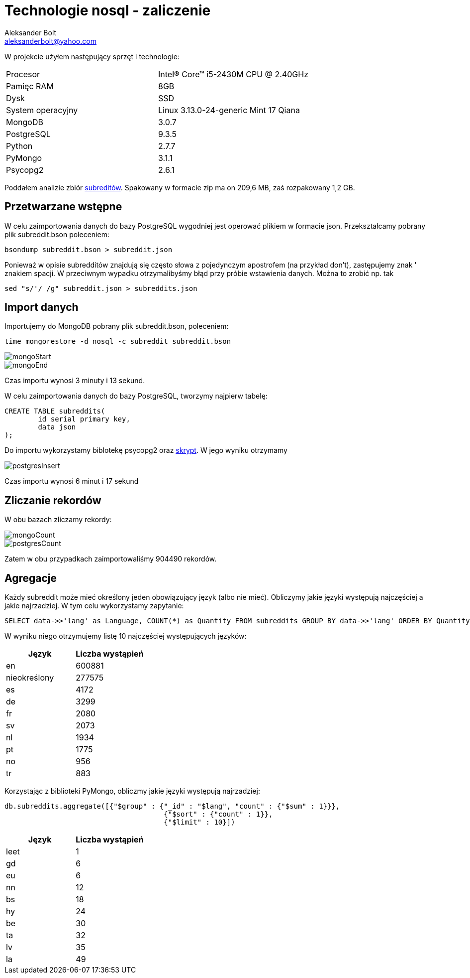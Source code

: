 = Technologie nosql - zaliczenie
Aleksander Bolt <aleksanderbolt@yahoo.com>
:icons: font

W projekcie użyłem następujący sprzęt i technologie:

[format="csv"]
|===
Procesor, Intel(R) Core(TM) i5-2430M CPU @ 2.40GHz
Pamięc RAM, 8GB
Dysk, SSD
System operacyjny, Linux 3.13.0-24-generic Mint 17 Qiana
MongoDB, 3.0.7
PostgreSQL, 9.3.5
Python, 2.7.7
PyMongo, 3.1.1
Psycopg2, 2.6.1
|===

Poddałem analizie zbiór https://dl.dropboxusercontent.com/u/15056258/mongodb/reddit.zip[subreditów]. Spakowany w formacie zip ma on 209,6 MB, zaś rozpakowany 1,2 GB.

== Przetwarzane wstępne

W celu zaimportowania danych do bazy PostgreSQL wygodniej jest operować plikiem w formacie json. Przekształcamy pobrany plik subreddit.bson poleceniem:

[source]
bsondump subreddit.bson > subreddit.json

Ponieważ w opisie subredditów znajdują się często słowa z pojedynczym apostrofem (na przykład don't), zastępujemy znak ' znakiem spacji. W przeciwnym wypadku otrzymalibyśmy błąd przy próbie wstawienia danych. Można to zrobić np. tak

[source]
sed "s/'/ /g" subreddit.json > subreddits.json

== Import danych

Importujemy do MongoDB pobrany plik subreddit.bson, poleceniem:

[source]
time mongorestore -d nosql -c subreddit subreddit.bson

image::https://github.com/alexandder/nosql-zal/blob/master/images/mongoStart.jpg[]

image::https://github.com/alexandder/nosql-zal/blob/master/images/mongoEnd.jpg[]

Czas importu wynosi 3 minuty i 13 sekund.

W celu zaimportowania danych do bazy PostgreSQL, tworzymy najpierw tabelę:

[source]
CREATE TABLE subreddits(
	id serial primary key,
	data json
);

Do importu wykorzystamy biblotekę psycopg2 oraz https://github.com/alexandder/nosql-zal/blob/master/insert.py[skrypt]. 
W jego wyniku otrzymamy

image::https://github.com/alexandder/nosql-zal/blob/master/images/postgresInsert.jpg[]

Czas importu wynosi 6 minut i 17 sekund

== Zliczanie rekordów

W obu bazach zliczamy rekordy:

image::https://github.com/alexandder/nosql-zal/blob/master/images/mongoCount.jpg[]

image::https://github.com/alexandder/nosql-zal/blob/master/images/postgresCount.jpg[]


Zatem w obu przypadkach zaimportowaliśmy 904490 rekordów.

== Agregacje
Każdy subreddit może mieć określony jeden obowiązujący język (albo nie mieć). Obliczymy jakie języki występują najczęściej a jakie najrzadziej. W tym celu wykorzystamy zapytanie:
[source]
SELECT data->>'lang' as Language, COUNT(*) as Quantity FROM subreddits GROUP BY data->>'lang' ORDER BY Quantity DESC LIMIT 10;

W wyniku niego otrzymujemy listę 10 najczęściej występujących języków:
|===
|Język |Liczba wystąpień 

|en
|600881

|nieokreślony
|277575

|es
|4172

|de
|3299

|fr
|2080

|sv
|2073

|nl
|1934

|pt
|1775

|no
|956

|tr
|883
|===

Korzystając z biblioteki PyMongo, obliczmy jakie języki występują najrzadziej:
[source]
db.subreddits.aggregate([{"$group" : {"_id" : "$lang", "count" : {"$sum" : 1}}},
                                      {"$sort" : {"count" : 1}},
                                      {"$limit" : 10}])
                        
|===
|Język |Liczba wystąpień 

|leet
|1

|gd
|6

|eu
|6

|nn
|12

|bs
|18

|hy
|24

|be
|30

|ta
|32

|lv
|35

|la
|49
|===
